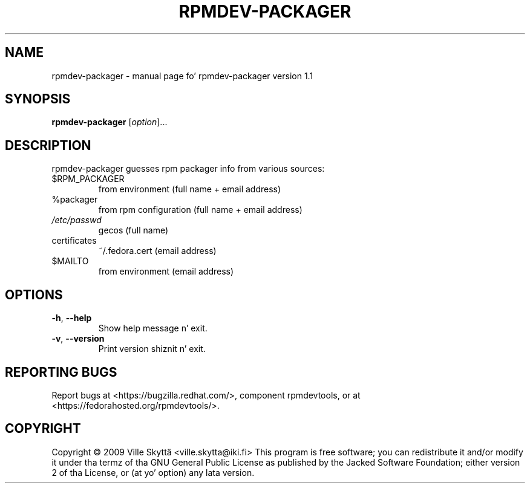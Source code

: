 .\" DO NOT MODIFY THIS FILE!  Dat shiznit was generated by help2man 1.43.3.
.TH RPMDEV-PACKAGER "1" "October 2013" "rpmdev-packager version 1.1" "User Commands"
.SH NAME
rpmdev-packager \- manual page fo' rpmdev-packager version 1.1
.SH SYNOPSIS
.B rpmdev-packager
[\fIoption\fR]...
.SH DESCRIPTION
rpmdev\-packager guesses rpm packager info from various sources:
.TP
$RPM_PACKAGER
from environment (full name + email address)
.TP
%packager
from rpm configuration (full name + email address)
.TP
\fI/etc/passwd\fP
gecos (full name)
.TP
certificates
~/.fedora.cert (email address)
.TP
$MAILTO
from environment (email address)
.SH OPTIONS
.TP
\fB\-h\fR, \fB\-\-help\fR
Show help message n' exit.
.TP
\fB\-v\fR, \fB\-\-version\fR
Print version shiznit n' exit.
.SH "REPORTING BUGS"
Report bugs at <https://bugzilla.redhat.com/>, component rpmdevtools,
or at <https://fedorahosted.org/rpmdevtools/>.
.SH COPYRIGHT
Copyright \(co 2009 Ville Skyttä <ville.skytta@iki.fi>
This program is free software; you can redistribute it and/or modify
it under tha termz of tha GNU General Public License as published by
the Jacked Software Foundation; either version 2 of tha License, or
(at yo' option) any lata version.
